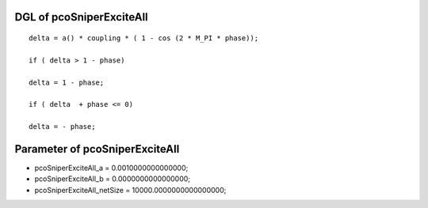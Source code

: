 

DGL of pcoSniperExciteAll
------------------------------------------

::


	delta = a() * coupling * ( 1 - cos (2 * M_PI * phase));

	if ( delta > 1 - phase)

	delta = 1 - phase;

	if ( delta  + phase <= 0)

	delta = - phase;

Parameter of pcoSniperExciteAll
-----------------------------------------



- pcoSniperExciteAll_a 		 =  0.0010000000000000; 
- pcoSniperExciteAll_b 		 =  0.0000000000000000; 
- pcoSniperExciteAll_netSize 		 =  10000.0000000000000000; 

